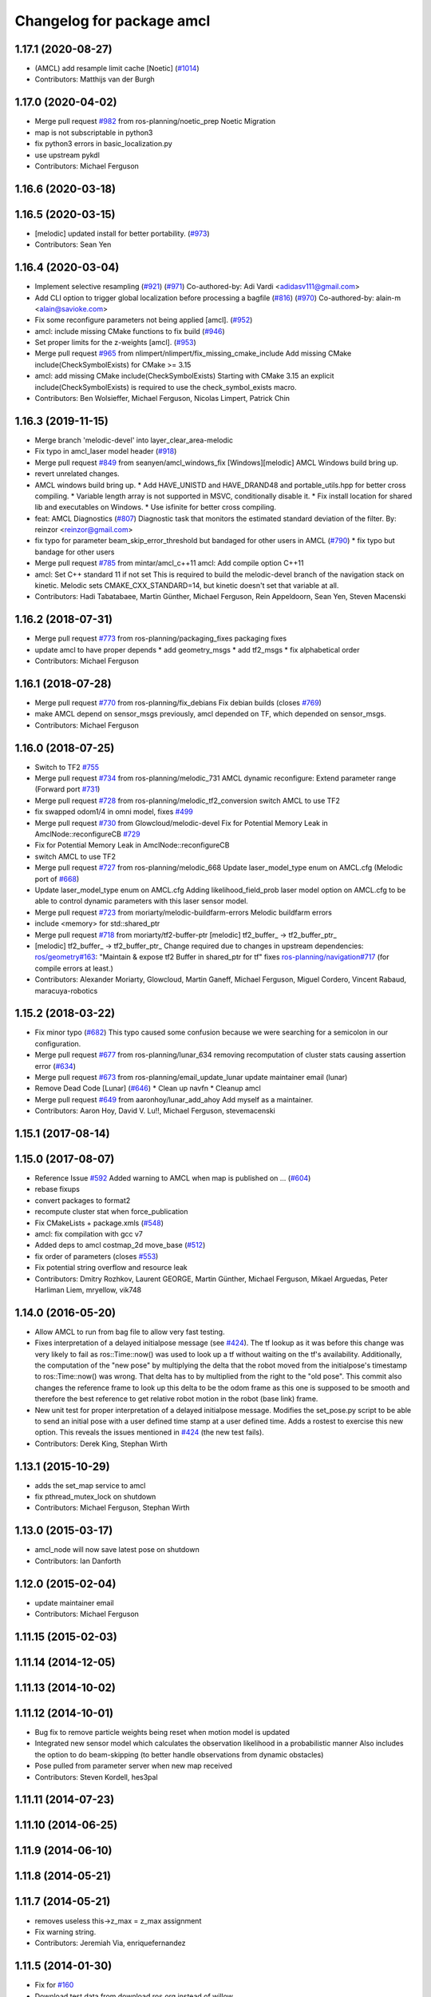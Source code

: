 ^^^^^^^^^^^^^^^^^^^^^^^^^^
Changelog for package amcl
^^^^^^^^^^^^^^^^^^^^^^^^^^

1.17.1 (2020-08-27)
-------------------
* (AMCL) add resample limit cache [Noetic] (`#1014 <https://github.com/ros-planning/navigation/issues/1014>`_)
* Contributors: Matthijs van der Burgh

1.17.0 (2020-04-02)
-------------------
* Merge pull request `#982 <https://github.com/ros-planning/navigation/issues/982>`_ from ros-planning/noetic_prep
  Noetic Migration
* map is not subscriptable in python3
* fix python3 errors in basic_localization.py
* use upstream pykdl
* Contributors: Michael Ferguson

1.16.6 (2020-03-18)
-------------------

1.16.5 (2020-03-15)
-------------------
* [melodic] updated install for better portability. (`#973 <https://github.com/ros-planning/navigation/issues/973>`_)
* Contributors: Sean Yen

1.16.4 (2020-03-04)
-------------------
* Implement selective resampling (`#921 <https://github.com/cobalt-robotics/navigation/issues/921>`_) (`#971 <https://github.com/cobalt-robotics/navigation/issues/971>`_)
  Co-authored-by: Adi Vardi <adidasv111@gmail.com>
* Add CLI option to trigger global localization before processing a bagfile (`#816 <https://github.com/cobalt-robotics/navigation/issues/816>`_) (`#970 <https://github.com/cobalt-robotics/navigation/issues/970>`_)
  Co-authored-by: alain-m <alain@savioke.com>
* Fix some reconfigure parameters not being applied [amcl]. (`#952 <https://github.com/cobalt-robotics/navigation/issues/952>`_)
* amcl: include missing CMake functions to fix build (`#946 <https://github.com/cobalt-robotics/navigation/issues/946>`_)
* Set proper limits for the z-weights [amcl]. (`#953 <https://github.com/cobalt-robotics/navigation/issues/953>`_)
* Merge pull request `#965 <https://github.com/cobalt-robotics/navigation/issues/965>`_ from nlimpert/nlimpert/fix_missing_cmake_include
  Add missing CMake include(CheckSymbolExists) for CMake >= 3.15
* amcl: add missing CMake include(CheckSymbolExists)
  Starting with CMake 3.15 an explicit include(CheckSymbolExists)
  is required to use the check_symbol_exists macro.
* Contributors: Ben Wolsieffer, Michael Ferguson, Nicolas Limpert, Patrick Chin

1.16.3 (2019-11-15)
-------------------
* Merge branch 'melodic-devel' into layer_clear_area-melodic
* Fix typo in amcl_laser model header (`#918 <https://github.com/ros-planning/navigation/issues/918>`_)
* Merge pull request `#849 <https://github.com/ros-planning/navigation/issues/849>`_ from seanyen/amcl_windows_fix
  [Windows][melodic] AMCL Windows build bring up.
* revert unrelated changes.
* AMCL windows build bring up.
  * Add HAVE_UNISTD and HAVE_DRAND48 and portable_utils.hpp for better cross compiling.
  * Variable length array is not supported in MSVC, conditionally disable it.
  * Fix install location for shared lib and executables on Windows.
  * Use isfinite for better cross compiling.
* feat: AMCL Diagnostics (`#807 <https://github.com/ros-planning/navigation/issues/807>`_)
  Diagnostic task that monitors the estimated standard deviation of the filter.
  By: reinzor <reinzor@gmail.com>
* fix typo for parameter beam_skip_error_threshold but bandaged for other users in AMCL (`#790 <https://github.com/ros-planning/navigation/issues/790>`_)
  * fix typo but bandage for other users
* Merge pull request `#785 <https://github.com/ros-planning/navigation/issues/785>`_ from mintar/amcl_c++11
  amcl: Add compile option C++11
* amcl: Set C++ standard 11 if not set
  This is required to build the melodic-devel branch of the navigation
  stack on kinetic. Melodic sets CMAKE_CXX_STANDARD=14, but kinetic
  doesn't set that variable at all.
* Contributors: Hadi Tabatabaee, Martin Günther, Michael Ferguson, Rein Appeldoorn, Sean Yen, Steven Macenski

1.16.2 (2018-07-31)
-------------------
* Merge pull request `#773 <https://github.com/ros-planning/navigation/issues/773>`_ from ros-planning/packaging_fixes
  packaging fixes
* update amcl to have proper depends
  * add geometry_msgs
  * add tf2_msgs
  * fix alphabetical order
* Contributors: Michael Ferguson

1.16.1 (2018-07-28)
-------------------
* Merge pull request `#770 <https://github.com/ros-planning/navigation/issues/770>`_ from ros-planning/fix_debians
  Fix debian builds (closes `#769 <https://github.com/ros-planning/navigation/issues/769>`_)
* make AMCL depend on sensor_msgs
  previously, amcl depended on TF, which depended on
  sensor_msgs.
* Contributors: Michael Ferguson

1.16.0 (2018-07-25)
-------------------
* Switch to TF2 `#755 <https://github.com/ros-planning/navigation/issues/755>`_
* Merge pull request `#734 <https://github.com/ros-planning/navigation/issues/734>`_ from ros-planning/melodic_731
  AMCL dynamic reconfigure: Extend parameter range (Forward port `#731 <https://github.com/ros-planning/navigation/issues/731>`_)
* Merge pull request `#728 <https://github.com/ros-planning/navigation/issues/728>`_ from ros-planning/melodic_tf2_conversion
  switch AMCL to use TF2
* fix swapped odom1/4 in omni model, fixes `#499 <https://github.com/ros-planning/navigation/issues/499>`_
* Merge pull request `#730 <https://github.com/ros-planning/navigation/issues/730>`_ from Glowcloud/melodic-devel
  Fix for Potential Memory Leak  in AmclNode::reconfigureCB `#729 <https://github.com/ros-planning/navigation/issues/729>`_
* Fix for Potential Memory Leak  in AmclNode::reconfigureCB
* switch AMCL to use TF2
* Merge pull request `#727 <https://github.com/ros-planning/navigation/issues/727>`_ from ros-planning/melodic_668
  Update laser_model_type enum on AMCL.cfg (Melodic port of `#668 <https://github.com/ros-planning/navigation/issues/668>`_)
* Update laser_model_type enum on AMCL.cfg
  Adding likelihood_field_prob laser model option on AMCL.cfg to be able to control dynamic parameters with this laser sensor model.
* Merge pull request `#723 <https://github.com/ros-planning/navigation/issues/723>`_ from moriarty/melodic-buildfarm-errors
  Melodic buildfarm errors
* include <memory> for std::shared_ptr
* Merge pull request `#718 <https://github.com/ros-planning/navigation/issues/718>`_ from moriarty/tf2-buffer-ptr
  [melodic] tf2_buffer\_ -> tf2_buffer_ptr\_
* [melodic] tf2_buffer\_ -> tf2_buffer_ptr\_
  Change required due to changes in upstream dependencies:
  `ros/geometry#163 <https://github.com/ros/geometry/issues/163>`_: "Maintain & expose tf2 Buffer in shared_ptr for tf"
  fixes `ros-planning/navigation#717 <https://github.com/ros-planning/navigation/issues/717>`_ (for compile errors at least.)
* Contributors: Alexander Moriarty, Glowcloud, Martin Ganeff, Michael Ferguson, Miguel Cordero, Vincent Rabaud, maracuya-robotics

1.15.2 (2018-03-22)
-------------------
* Fix minor typo (`#682 <https://github.com/ros-planning/navigation/issues/682>`_)
  This typo caused some confusion because we were searching for a semicolon in our configuration.
* Merge pull request `#677 <https://github.com/ros-planning/navigation/issues/677>`_ from ros-planning/lunar_634
  removing recomputation of cluster stats causing assertion error (`#634 <https://github.com/ros-planning/navigation/issues/634>`_)
* Merge pull request `#673 <https://github.com/ros-planning/navigation/issues/673>`_ from ros-planning/email_update_lunar
  update maintainer email (lunar)
* Remove Dead Code [Lunar] (`#646 <https://github.com/ros-planning/navigation/issues/646>`_)
  * Clean up navfn
  * Cleanup amcl
* Merge pull request `#649 <https://github.com/ros-planning/navigation/issues/649>`_ from aaronhoy/lunar_add_ahoy
  Add myself as a maintainer.
* Contributors: Aaron Hoy, David V. Lu!!, Michael Ferguson, stevemacenski

1.15.1 (2017-08-14)
-------------------

1.15.0 (2017-08-07)
-------------------
* Reference Issue `#592 <https://github.com/ros-planning/navigation/issues/592>`_ Added warning to AMCL when map is published on ... (`#604 <https://github.com/ros-planning/navigation/issues/604>`_)
* rebase fixups
* convert packages to format2
* recompute cluster stat when force_publication
* Fix CMakeLists + package.xmls (`#548 <https://github.com/ros-planning/navigation/issues/548>`_)
* amcl: fix compilation with gcc v7
* Added deps to amcl costmap_2d move_base (`#512 <https://github.com/ros-planning/navigation/issues/512>`_)
* fix order of parameters (closes `#553 <https://github.com/ros-planning/navigation/issues/553>`_)
* Fix potential string overflow and resource leak
* Contributors: Dmitry Rozhkov, Laurent GEORGE, Martin Günther, Michael Ferguson, Mikael Arguedas, Peter Harliman Liem, mryellow, vik748

1.14.0 (2016-05-20)
-------------------
* Allow AMCL to run from bag file to allow very fast testing.
* Fixes interpretation of a delayed initialpose message (see `#424 <https://github.com/ros-planning/navigation/issues/424>`_).
  The tf lookup as it was before this change was very likely to fail as
  ros::Time::now() was used to look up a tf without waiting on the tf's
  availability. Additionally, the computation of the "new pose" by
  multiplying the delta that the robot moved from the initialpose's
  timestamp to ros::Time::now() was wrong. That delta has to by multiplied
  from the right to the "old pose".
  This commit also changes the reference frame to look up this delta to be
  the odom frame as this one is supposed to be smooth and therefore the
  best reference to get relative robot motion in the robot (base link) frame.
* New unit test for proper interpretation of a delayed initialpose message.
  Modifies the set_pose.py script to be able to send an initial pose with
  a user defined time stamp at a user defined time. Adds a rostest to
  exercise this new option.
  This reveals the issues mentioned in `#424 <https://github.com/ros-planning/navigation/issues/424>`_ (the new test fails).
* Contributors: Derek King, Stephan Wirth

1.13.1 (2015-10-29)
-------------------
* adds the set_map service to amcl
* fix pthread_mutex_lock on shutdown
* Contributors: Michael Ferguson, Stephan Wirth

1.13.0 (2015-03-17)
-------------------
* amcl_node will now save latest pose on shutdown
* Contributors: Ian Danforth

1.12.0 (2015-02-04)
-------------------
* update maintainer email
* Contributors: Michael Ferguson

1.11.15 (2015-02-03)
--------------------

1.11.14 (2014-12-05)
--------------------

1.11.13 (2014-10-02)
--------------------

1.11.12 (2014-10-01)
--------------------
* Bug fix to remove particle weights being reset when motion model is updated
* Integrated new sensor model which calculates the observation likelihood in a probabilistic manner
  Also includes the option to do beam-skipping (to better handle observations from dynamic obstacles)
* Pose pulled from parameter server when new map received
* Contributors: Steven Kordell, hes3pal

1.11.11 (2014-07-23)
--------------------

1.11.10 (2014-06-25)
--------------------

1.11.9 (2014-06-10)
-------------------

1.11.8 (2014-05-21)
-------------------

1.11.7 (2014-05-21)
-------------------
* removes useless this->z_max = z_max assignment
* Fix warning string.
* Contributors: Jeremiah Via, enriquefernandez

1.11.5 (2014-01-30)
-------------------
* Fix for `#160 <https://github.com/ros-planning/navigation/issues/160>`_
* Download test data from download.ros.org instead of willow
* Change maintainer from Hersh to Lu

1.11.4 (2013-09-27)
-------------------
* Package URL Updates
* amcl_pose and particle cloud are now published latched
* Fixed or commented out failing amcl tests.

